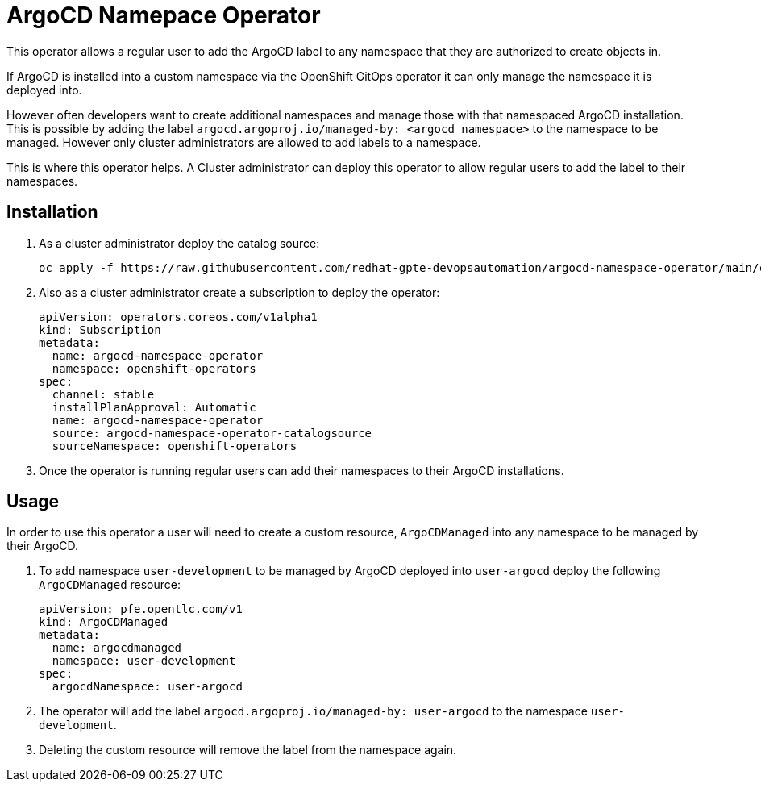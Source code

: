 = ArgoCD Namepace Operator

This operator allows a regular user to add the ArgoCD label to any namespace that they are authorized to create objects in.

If ArgoCD is installed into a custom namespace via the OpenShift GitOps operator it can only manage the namespace it is deployed into.

However often developers want to create additional namespaces and manage those with that namespaced ArgoCD installation. This is possible by adding the label `argocd.argoproj.io/managed-by: <argocd namespace>` to the namespace to be managed. However only cluster administrators are allowed to add labels to a namespace.

This is where this operator helps. A Cluster administrator can deploy this operator to allow regular users to add the label to their namespaces.

== Installation

. As a cluster administrator deploy the catalog source:
+
[source,sh]
----
oc apply -f https://raw.githubusercontent.com/redhat-gpte-devopsautomation/argocd-namespace-operator/main/catalogsource.yaml
----

. Also as a cluster administrator create a subscription to deploy the operator:
+
[source,sh]
----
apiVersion: operators.coreos.com/v1alpha1
kind: Subscription
metadata:
  name: argocd-namespace-operator
  namespace: openshift-operators
spec:
  channel: stable
  installPlanApproval: Automatic
  name: argocd-namespace-operator
  source: argocd-namespace-operator-catalogsource
  sourceNamespace: openshift-operators
----

. Once the operator is running regular users can add their namespaces to their ArgoCD installations.

== Usage

In order to use this operator a user will need to create a custom resource, `ArgoCDManaged` into any namespace to be managed by their ArgoCD.

. To add namespace `user-development` to be managed by ArgoCD deployed into `user-argocd` deploy the following `ArgoCDManaged` resource:
+
[source,sh]
----
apiVersion: pfe.opentlc.com/v1
kind: ArgoCDManaged
metadata:
  name: argocdmanaged
  namespace: user-development
spec:
  argocdNamespace: user-argocd
----

. The operator will add the label `argocd.argoproj.io/managed-by: user-argocd` to the namespace `user-development`.

. Deleting the custom resource will remove the label from the namespace again.

